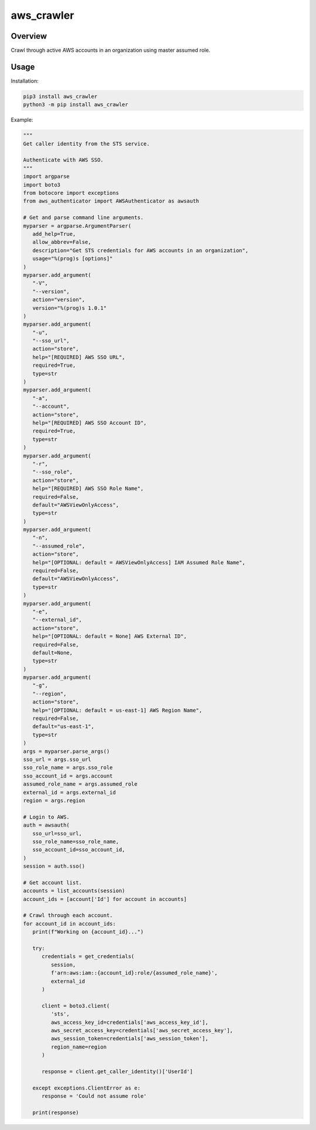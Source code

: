 ===============
**aws_crawler**
===============

Overview
--------

Crawl through active AWS accounts in an organization using master assumed role.

Usage
-----

Installation:

.. code-block:: BASH

    pip3 install aws_crawler
    python3 -m pip install aws_crawler

Example:

.. code-block:: PYTHON

   """
   Get caller identity from the STS service.

   Authenticate with AWS SSO.
   """
   import argparse
   import boto3
   from botocore import exceptions
   from aws_authenticator import AWSAuthenticator as awsauth

   # Get and parse command line arguments.
   myparser = argparse.ArgumentParser(
      add_help=True,
      allow_abbrev=False,
      description="Get STS credentials for AWS accounts in an organization",
      usage="%(prog)s [options]"
   )
   myparser.add_argument(
      "-V",
      "--version",
      action="version",
      version="%(prog)s 1.0.1"
   )
   myparser.add_argument(
      "-u",
      "--sso_url",
      action="store",
      help="[REQUIRED] AWS SSO URL",
      required=True,
      type=str
   )
   myparser.add_argument(
      "-a",
      "--account",
      action="store",
      help="[REQUIRED] AWS SSO Account ID",
      required=True,
      type=str
   )
   myparser.add_argument(
      "-r",
      "--sso_role",
      action="store",
      help="[REQUIRED] AWS SSO Role Name",
      required=False,
      default="AWSViewOnlyAccess",
      type=str
   )
   myparser.add_argument(
      "-n",
      "--assumed_role",
      action="store",
      help="[OPTIONAL: default = AWSViewOnlyAccess] IAM Assumed Role Name",
      required=False,
      default="AWSViewOnlyAccess",
      type=str
   )
   myparser.add_argument(
      "-e",
      "--external_id",
      action="store",
      help="[OPTIONAL: default = None] AWS External ID",
      required=False,
      default=None,
      type=str
   )
   myparser.add_argument(
      "-g",
      "--region",
      action="store",
      help="[OPTIONAL: default = us-east-1] AWS Region Name",
      required=False,
      default="us-east-1",
      type=str
   )
   args = myparser.parse_args()
   sso_url = args.sso_url
   sso_role_name = args.sso_role
   sso_account_id = args.account
   assumed_role_name = args.assumed_role
   external_id = args.external_id
   region = args.region

   # Login to AWS.
   auth = awsauth(
      sso_url=sso_url,
      sso_role_name=sso_role_name,
      sso_account_id=sso_account_id,
   )
   session = auth.sso()

   # Get account list.
   accounts = list_accounts(session)
   account_ids = [account['Id'] for account in accounts]

   # Crawl through each account.
   for account_id in account_ids:
      print(f"Working on {account_id}...")

      try:
         credentials = get_credentials(
            session,
            f'arn:aws:iam::{account_id}:role/{assumed_role_name}',
            external_id
         )

         client = boto3.client(
            'sts',
            aws_access_key_id=credentials['aws_access_key_id'],
            aws_secret_access_key=credentials['aws_secret_access_key'],
            aws_session_token=credentials['aws_session_token'],
            region_name=region
         )

         response = client.get_caller_identity()['UserId']
      
      except exceptions.ClientError as e:
         response = 'Could not assume role'
      
      print(response)

